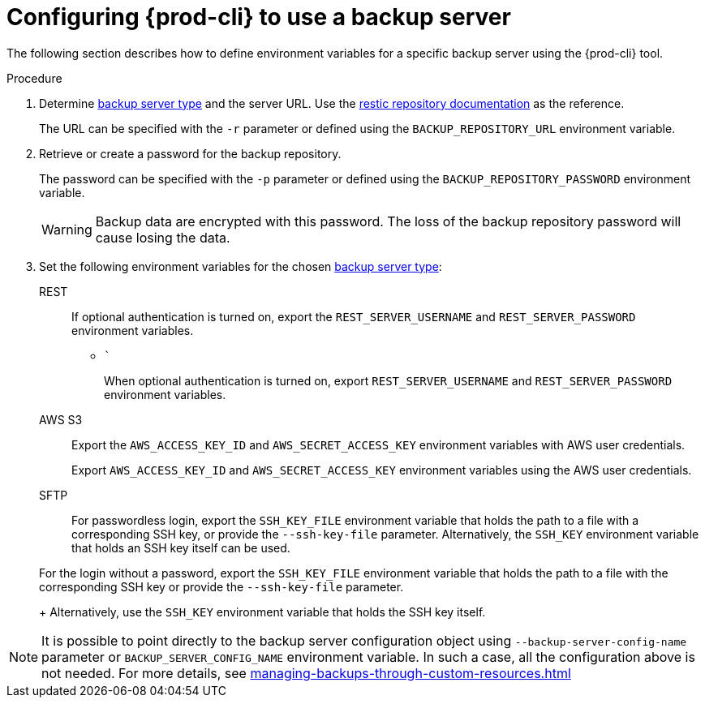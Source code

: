 [id="configuring-{prod-cli}-to-use-a-backup-server"]
= Configuring {prod-cli} to use a backup server

The following section describes how to define environment variables for a specific backup server using the {prod-cli} tool.

.Procedure

. Determine xref:setup-backup-server.adoc[backup server type] and the server URL. Use the link:https://restic.readthedocs.io/en/latest/030_preparing_a_new_repo.html[restic repository documentation] as the reference.
+
The URL can be specified with the `-r` parameter or defined using the `BACKUP_REPOSITORY_URL` environment variable.

. Retrieve or create a password for the backup repository.
+
The password can be specified with the `-p` parameter or defined using the `BACKUP_REPOSITORY_PASSWORD` environment variable.
+
[WARNING]
====
Backup data are encrypted with this password. The loss of the backup repository password will cause losing the data.
====

. Set the following environment variables for the chosen xref:setup-backup-server.adoc[backup server type]:

REST:: If optional authentication is turned on, export the `REST_SERVER_USERNAME` and `REST_SERVER_PASSWORD` environment variables.
* ```
+
When optional authentication is turned on, export `REST_SERVER_USERNAME` and `REST_SERVER_PASSWORD` environment variables.

AWS S3:: Export the `AWS_ACCESS_KEY_ID` and `AWS_SECRET_ACCESS_KEY` environment variables with AWS user credentials.

+
Export `AWS_ACCESS_KEY_ID` and `AWS_SECRET_ACCESS_KEY` environment variables using the AWS user credentials.

SFTP:: For passwordless login, export the `SSH_KEY_FILE` environment variable that holds the path to a file with a corresponding SSH key, or provide the `--ssh-key-file` parameter. Alternatively, the `SSH_KEY` environment variable that holds an SSH key itself can be used.


+
For the login without a password, export the `SSH_KEY_FILE` environment variable that holds the path to a file with the corresponding SSH key or provide the `--ssh-key-file` parameter.
+
Alternatively, use the `SSH_KEY` environment variable that holds the SSH key itself.

[NOTE]
====
It is possible to point directly to the backup server configuration object using `--backup-server-config-name` parameter or `BACKUP_SERVER_CONFIG_NAME` environment variable.
In such a case, all the configuration above is not needed. For more details, see xref:managing-backups-through-custom-resources.adoc[]
====
